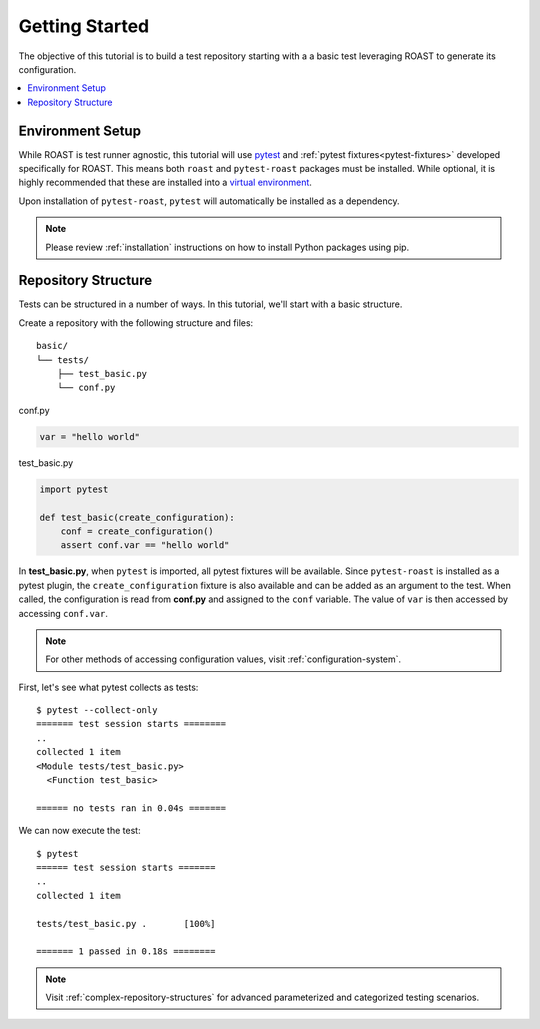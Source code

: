 .. _getting-started:

=================
 Getting Started
=================

The objective of this tutorial is to build a test repository starting with a a basic test
leveraging ROAST to generate its configuration.

.. contents::
  :local:

Environment Setup
=================

While ROAST is test runner agnostic, this tutorial will use `pytest`_ and
:ref:`pytest fixtures<pytest-fixtures>` developed specifically for ROAST. This means both ``roast``
and ``pytest-roast`` packages must be installed. While optional, it is highly recommended that
these are installed into a `virtual environment`_.

Upon installation of ``pytest-roast``, ``pytest`` will automatically be installed as a dependency.

.. note::
   Please review :ref:`installation` instructions on how to install Python packages using pip.

Repository Structure
====================

Tests can be structured in a number of ways. In this tutorial, we'll start with a basic structure.

Create a repository with the following structure and files::

   basic/
   └── tests/
       ├── test_basic.py
       └── conf.py

conf.py

.. code-block:: python

    var = "hello world"

test_basic.py

.. code-block:: python

    import pytest

    def test_basic(create_configuration):
        conf = create_configuration()
        assert conf.var == "hello world"

In **test_basic.py**, when ``pytest`` is imported, all pytest fixtures will be available. Since
``pytest-roast`` is installed as a pytest plugin, the ``create_configuration`` fixture is
also available and can be added as an argument to the test. When called, the configuration is read
from **conf.py** and assigned to the ``conf`` variable. The value of ``var`` is then accessed by
accessing ``conf.var``.

.. note::
   For other methods of accessing configuration values, visit :ref:`configuration-system`.

First, let's see what pytest collects as tests::

    $ pytest --collect-only
    ======= test session starts ========
    ..
    collected 1 item
    <Module tests/test_basic.py>
      <Function test_basic>

    ====== no tests ran in 0.04s =======

We can now execute the test::

    $ pytest
    ====== test session starts =======
    ..
    collected 1 item

    tests/test_basic.py .       [100%]

    ======= 1 passed in 0.18s ========

.. note::
   Visit :ref:`complex-repository-structures` for advanced parameterized and categorized testing
   scenarios.

.. _pytest: https://pytest.org/
.. _virtual environment: https://packaging.python.org/guides/installing-using-pip-and-virtual-environments/
.. _pytest parameterization: https://docs.pytest.org/en/stable/parametrize.html